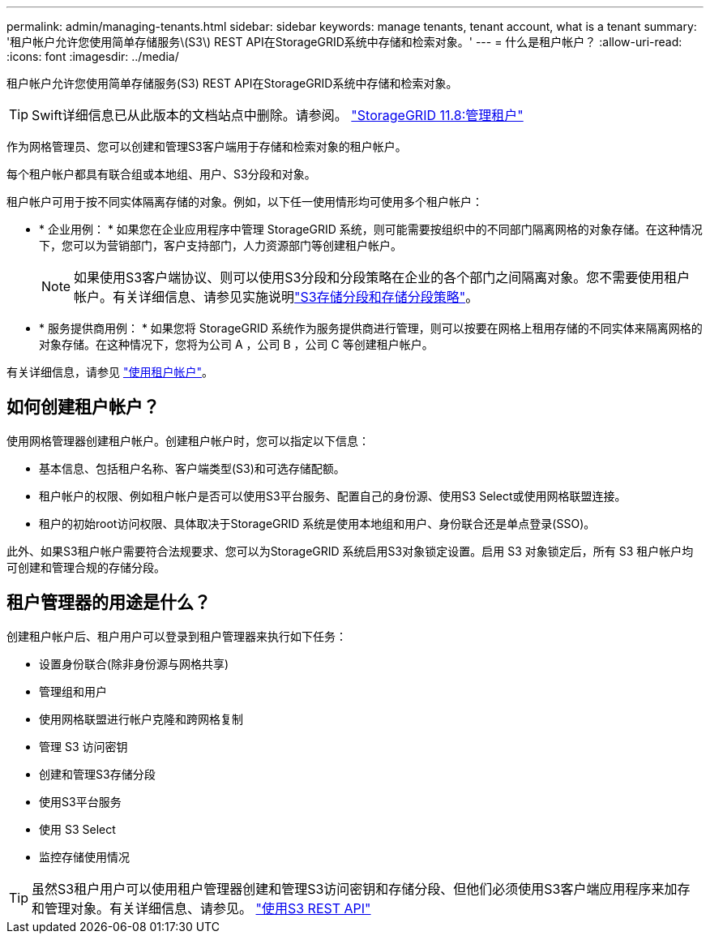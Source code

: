 ---
permalink: admin/managing-tenants.html 
sidebar: sidebar 
keywords: manage tenants, tenant account, what is a tenant 
summary: '租户帐户允许您使用简单存储服务\(S3\) REST API在StorageGRID系统中存储和检索对象。' 
---
= 什么是租户帐户？
:allow-uri-read: 
:icons: font
:imagesdir: ../media/


[role="lead"]
租户帐户允许您使用简单存储服务(S3) REST API在StorageGRID系统中存储和检索对象。


TIP: Swift详细信息已从此版本的文档站点中删除。请参阅。 https://docs.netapp.com/us-en/storagegrid-118/admin/managing-tenants.html["StorageGRID 11.8:管理租户"^]

作为网格管理员、您可以创建和管理S3客户端用于存储和检索对象的租户帐户。

每个租户帐户都具有联合组或本地组、用户、S3分段和对象。

租户帐户可用于按不同实体隔离存储的对象。例如，以下任一使用情形均可使用多个租户帐户：

* * 企业用例： * 如果您在企业应用程序中管理 StorageGRID 系统，则可能需要按组织中的不同部门隔离网格的对象存储。在这种情况下，您可以为营销部门，客户支持部门，人力资源部门等创建租户帐户。
+

NOTE: 如果使用S3客户端协议、则可以使用S3分段和分段策略在企业的各个部门之间隔离对象。您不需要使用租户帐户。有关详细信息、请参见实施说明link:../s3/bucket-and-group-access-policies.html["S3存储分段和存储分段策略"]。

* * 服务提供商用例： * 如果您将 StorageGRID 系统作为服务提供商进行管理，则可以按要在网格上租用存储的不同实体来隔离网格的对象存储。在这种情况下，您将为公司 A ，公司 B ，公司 C 等创建租户帐户。


有关详细信息，请参见 link:../tenant/index.html["使用租户帐户"]。



== 如何创建租户帐户？

使用网格管理器创建租户帐户。创建租户帐户时，您可以指定以下信息：

* 基本信息、包括租户名称、客户端类型(S3)和可选存储配额。
* 租户帐户的权限、例如租户帐户是否可以使用S3平台服务、配置自己的身份源、使用S3 Select或使用网格联盟连接。
* 租户的初始root访问权限、具体取决于StorageGRID 系统是使用本地组和用户、身份联合还是单点登录(SSO)。


此外、如果S3租户帐户需要符合法规要求、您可以为StorageGRID 系统启用S3对象锁定设置。启用 S3 对象锁定后，所有 S3 租户帐户均可创建和管理合规的存储分段。



== 租户管理器的用途是什么？

创建租户帐户后、租户用户可以登录到租户管理器来执行如下任务：

* 设置身份联合(除非身份源与网格共享)
* 管理组和用户
* 使用网格联盟进行帐户克隆和跨网格复制
* 管理 S3 访问密钥
* 创建和管理S3存储分段
* 使用S3平台服务
* 使用 S3 Select
* 监控存储使用情况



TIP: 虽然S3租户用户可以使用租户管理器创建和管理S3访问密钥和存储分段、但他们必须使用S3客户端应用程序来加存和管理对象。有关详细信息、请参见。 link:../s3/index.html["使用S3 REST API"]

